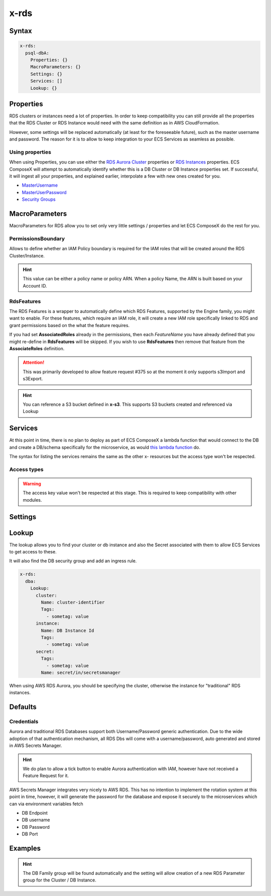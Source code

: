 .. meta::
    :description: ECS Compose-X AWS RDS syntax reference
    :keywords: AWS, AWS ECS, Docker, Compose, docker-compose, AWS RDS, mysql, postresql, rds

.. _rds_syntax_reference:

=====
x-rds
=====

Syntax
=======

.. code-block:: yaml

    x-rds:
      psql-dbA:
        Properties: {}
        MacroParameters: {}
        Settings: {}
        Services: []
        Lookup: {}

Properties
===========

RDS clusters or instances need a lot of properties. In order to keep compatibility you can still provide all the properties
that the RDS Cluster or RDS Instance would need with the same definition as in AWS CloudFormation.

However, some settings will be replaced automatically (at least for the foreseeable future), such as the master username
and password. The reason for it is to allow to keep integration to your ECS Services as seamless as possible.

Using properties
---------------------

When using Properties, you can use either the `RDS Aurora Cluster`_ properties or `RDS Instances`_ properties.
ECS ComposeX will attempt to automatically identify whether this is a DB Cluster or DB Instance properties set.
If successful, it will ingest all your properties, and explained earlier, interpolate a few with new ones created for you.


* `MasterUsername <https://docs.aws.amazon.com/AWSCloudFormation/latest/UserGuide/aws-properties-rds-database-instance.html#cfn-rds-dbinstance-masterusername>`__
* `MasterUserPassword <https://docs.aws.amazon.com/AWSCloudFormation/latest/UserGuide/aws-properties-rds-database-instance.html#cfn-rds-dbinstance-masteruserpassword>`__
* `Security Groups <https://docs.aws.amazon.com/AWSCloudFormation/latest/UserGuide/aws-properties-rds-database-instance.html#cfn-rds-dbinstance-vpcsecuritygroups>`__


MacroParameters
=================

MacroParameters for RDS allow you to set only very little settings / properties and let ECS ComposeX do the rest for you.

.. code-block:: yaml
    :caption: MacroParameters syntax

    Engine: str
    EngineVersion: str
    UseServerless: bool
    UseMultiAz: bool
    ParametersGroup: {}         # Properties for parameters group as per AWS CFN definition
    Instances: []               # Only valid when creating a DBCluster, allows to define multiple DB Instances
    RdsFeatures: {}             # Custom settings to define AWS RDS AssociatedRoles
    PermissionsBoundary: str    # Allow you to define an IAM boundary policy that will be used for the RDS IAM role(s)

.. code-block:: yaml
    :caption: MacroParameters definitions example

    Engine: aurora-postgresql # Same as AWS CFN Engine property
    EngineVersion: 11.7 # Same as AWS CFN EngineVersion property
    UseServerless: False
    UseMultiAz: True
    ParametersGroups:
      Description: Some description
      Family: aurora-postgresql-11.7
      Parameters: {}
    Instances: []
    RdsFeatures:
      - Name: s3Import
        Resources:
          - x-s3::bucket-01
          - arn:aws:s3:::bucket/path/allowed/*
          - bucket-name


PermissionsBoundary
-------------------

Allows to define whether an IAM Policy boundary is required for the IAM roles that will be created around the RDS Cluster/Instance.

.. hint::

    This value can be either a policy name or policy ARN. When a policy Name, the ARN is built based on your Account ID.

RdsFeatures
------------

.. code-block:: yaml
    :caption: Syntax definition

    RdsFeatures:
      - Name: <DB Engine feature name>
      - Resources: [<str>]


The RDS Features is a wrapper to automatically define which RDS Features, supported by the Engine family, you might
want to enable. For these features, which require an IAM role, it will create a new IAM role specifically linked to
RDS and grant permissions based on the what the feature requires.

If you had set **AssociatedRoles** already in the permissions, then each *FeatureName* you have already defined that you
might re-define in **RdsFeatures** will be skipped. If you wish to use **RdsFeatures** then remove that feature from the
**AssociateRoles** definition.


.. attention::

    This was primarily developed to allow feature request #375 so at the moment it only supports s3Import and s3Export.


.. code-block:: yaml
    :caption: Example with different bucket names syntax

    x-rds:
      dbB:
        Properties: {}
        MacroParameters:
          PermissionsBoundary: policy-name
          RdsFeatures:
            - Name: s3Import
              Resources:
                - x-s3::bucket-01
                - arn:aws:s3:::sacrificial-lamb/folder/*
                - bucket-name
            - Name: s3Export
              Resources:
                - x-s3::bucket-01
                - arn:aws:s3:::sacrificial-lamb/folder/*
                - bucket-name

.. hint::

    You can reference a S3 bucket defined in **x-s3**. This supports S3 buckets created and referenced via Lookup



Services
========

At this point in time, there is no plan to deploy as part of ECS ComposeX a lambda function that would connect to the DB
and create a DB/schema specifically for the microservice, as would `this lambda function <https://github.com/lambda-my-aws/rds-auth-helper>`_ do.

The syntax for listing the services remains the same as the other x- resources but the access type won't be respected.

Access types
------------

.. warning::

    The access key value won't be respected at this stage. This is required to keep compatibility with other modules.

Settings
========

.. code-block:: yaml
    :caption: Supported Settings

    EnvNames: [<str>] # List of Environment Variable names to use for exposure to container

Lookup
======

The lookup allows you to find your cluster or db instance and also the Secret associated with them to allow ECS Services
to get access to these.

It will also find the DB security group and add an ingress rule.

.. code-block:: yaml

    x-rds:
      dba:
        Lookup:
          cluster:
            Name: cluster-identifier
            Tags:
              - sometag: value
          instance:
            Name: DB Instance Id
            Tags:
              - sometag: value
          secret:
            Tags:
              - sometag: value
            Name: secret/in/secretsmanager

When using AWS RDS Aurora, you should be specifying the cluster, otherwise the instance for "traditional" RDS instances.

Defaults
===========

Credentials
-----------

Aurora and traditional RDS Databases support both Username/Password generic authentication. Due to the wide adoption of
that authentication mechanism, all RDS Dbs will come with a username/password, auto generated and stored in AWS Secrets Manager.


.. hint::

    We do plan to allow a tick button to enable Aurora authentication with IAM, however have not received a Feature Request
    for it.

AWS Secrets Manager integrates very nicely to AWS RDS. This has no intention to implement the rotation system at this
point in time, however, it will generate the password for the database and expose it securely to the microservices which
can via environment variables fetch

* DB Endpoint
* DB username
* DB Password
* DB Port


Examples
========

.. code-block:: yaml
    :caption: New DB Creation

    x-rds:
      dbname:
        Properties:
          Engine: aurora-mysql
          EngineVersion: 5.7.12
        Services:
          - name: app01
            access: RW


.. code-block:: yaml
    :caption: Existing Cluster DB Lookup

    x-rds:
      existing-cluster-dbA:
        Lookup:
          cluster:
            Tags:
              - key: value
          secret:
            Tags:
              - key: value


.. hint::

    The DB Family group will be found automatically and the setting will allow creation of a
    new RDS Parameter group for the Cluster / DB Instance.


.. _Engine: https://docs.aws.amazon.com/AWSCloudFormation/latest/UserGuide/aws-resource-rds-dbcluster.html#cfn-rds-dbcluster-engine
.. _EngineVersion: https://docs.aws.amazon.com/AWSCloudFormation/latest/UserGuide/aws-resource-rds-dbcluster.html#cfn-rds-dbcluster-engineversion
.. _RDS Aurora Cluster: https://docs.aws.amazon.com/AWSCloudFormation/latest/UserGuide/aws-resource-rds-dbcluster.html
.. _RDS Instances: https://docs.aws.amazon.com/AWSCloudFormation/latest/UserGuide/aws-properties-rds-database-instance.html
